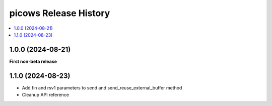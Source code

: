 picows Release History
=================================

.. contents::
   :depth: 1
   :local:


1.0.0 (2024-08-21)
------------------

**First non-beta release**

1.1.0 (2024-08-23)
------------------

* Add fin and rsv1 parameters to send and send_reuse_external_buffer method
* Cleanup API reference
